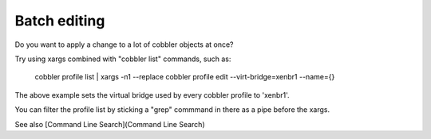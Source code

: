 *************
Batch editing
*************

Do you want to apply a change to a lot of cobbler objects at once?

Try using xargs combined with "cobbler list" commands, such as:

    cobbler profile list | xargs -n1 --replace cobbler profile edit --virt-bridge=xenbr1 --name={}

The above example sets the virtual bridge used by every cobbler profile to 'xenbr1'.

You can filter the profile list by sticking a "grep" commmand in there as a pipe before the xargs.

See also [Command Line Search](Command Line Search)
